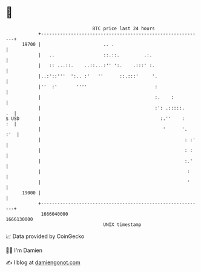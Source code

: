 * 👋

#+begin_example
                                   BTC price last 24 hours                    
               +------------------------------------------------------------+ 
         19700 |                       .. .                                 | 
               |   ..                  ::.::.         .:.                   | 
               |   :: ...::.    ..::...:'' ':.    .:::' :.                  | 
               |..:'::'''  ':.. :'   ''      ::.:::'     '.                 | 
               |''  :'       ''''                         :                 | 
               |                                          :.    :           | 
               |                                          :': .:::::.    .  | 
   $ USD       |                                            :.''    :    :  | 
               |                                             '      '.  :'  | 
               |                                                     : :'   | 
               |                                                     : :    | 
               |                                                     :.'    | 
               |                                                      :     | 
               |                                                      '     | 
         19000 |                                                            | 
               +------------------------------------------------------------+ 
                1666040000                                        1666130000  
                                       UNIX timestamp                         
#+end_example
📈 Data provided by CoinGecko

🧑‍💻 I'm Damien

✍️ I blog at [[https://www.damiengonot.com][damiengonot.com]]
